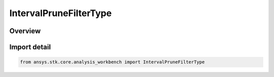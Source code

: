IntervalPruneFilterType
=======================

.. py:class:: ansys.stk.core.analysis_workbench.IntervalPruneFilterType

   IntEnum


.. py:currentmodule:: IntervalPruneFilterType

Overview
--------

.. tab-set::

    .. tab-item:: Members
        
        .. list-table::
            :header-rows: 0
            :widths: auto

            * - :py:attr:`~UNKNOWN`
              - Unknown or unsupported prune filter.

            * - :py:attr:`~FIRST_INTERVALS`
              - Select specified number of first intervals from original list.

            * - :py:attr:`~LAST_INTERVALS`
              - Select specified number of last intervals from original list.

            * - :py:attr:`~INTERVALS`
              - Select intervals which satisfy additional duration condition.

            * - :py:attr:`~GAPS`
              - Select gaps between intervals which satisfy additional duration condition.

            * - :py:attr:`~SATISFACTION_INTERVALS`
              - Satisfaction Intervals selects intervals which satisfy additional condition and duration.

            * - :py:attr:`~RELATIVE_SATISFACTION_INTERVALS`
              - Relative Satisfaction Intervals selects intervals which satisfy additional condition and duration.


Import detail
-------------

.. code-block:: python

    from ansys.stk.core.analysis_workbench import IntervalPruneFilterType


